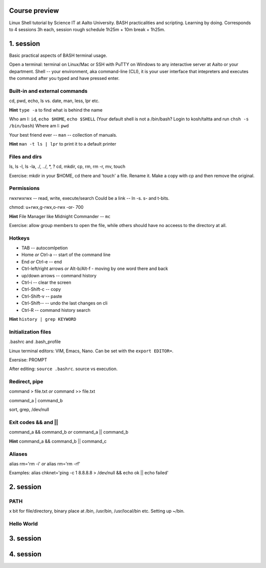Course preview
====
Linux Shell tutorial by Science IT at Aalto University.
BASH practicalities and scripting. Learning by doing.
Corresponds to 4 sessions 3h each, session rough schedule 1h25m + 10m break + 1h25m.

1. session
====
Basic practical aspects of BASH terminal usage.

Open a terminal: terminal on Linux/Mac or SSH with PuTTY on Windows to any interactive server at Aalto or your department. Shell -- your environment, aka command-line (CLI), it is your user interface that intepreters and executes the command after you typed and have pressed enter.

Built-in and external commands
----
cd, pwd, echo, ls vs. date, man, less, lpr etc. 

**Hint** ``type -a`` to find what is behind the name

Who am I: ``id``, ``echo $HOME``, ``echo $SHELL`` 
(Your default shell is not a /bin/bash? Login to kosh/taltta and run ``chsh -s /bin/bash``)
Where am I: ``pwd``

Your best friend ever -- ``man`` -- collection of manuals.

**Hint** ``man -t ls | lpr`` to print it to a default printer

Files and dirs
----
ls, ls -l, ls -la, ./, ../, *, ?
cd, mkdir, cp, rm, rm -r, mv, touch

Exercise: mkdir in your $HOME, cd there and 'touch' a file. Rename it. Make a copy with cp and then remove the original.

Permissions
----
rwxrwxrwx -- read, write, execute/search
Could be a link -- ln -s. s- and t-bits.

chmod: u+rwx,g-rwx,o-rwx -or- 700

**Hint** File Manager like Midnight Commander -- ``mc``

Exercise: allow group members to open the file, while others should have no acceess to the directory at all.

Hotkeys
----
- TAB -- autocomlpetion
- Home `or` Ctrl-a -- start of the command line
- End `or` Ctrl-e -- end
- Ctrl-left/right arrows `or` Alt-b/Alt-f  - moving by one word there and back
- up/down arrows -- command history
- Ctrl-i -- clear the screen
- Ctrl-Shift-c -- copy
- Ctrl-Shift-v -- paste
- Ctrl-Shift--  -- undo the last changes on cli
- Ctrl-R -- command history search

**Hint** ``history | grep KEYWORD``

Initialization files
----
.bashrc and .bash_profile

Linux terminal editors: VIM, Emacs, Nano. Can be set with the ``export EDITOR=``.

Exersise: PROMPT

After editing: ``source .bashrc``. source vs execution.

Redirect, pipe
----
command > file.txt *or* command >> file.txt

command_a | command_b

sort, grep, /dev/null

Exit codes && and ||
----
command_a && command_b *or* command_a || command_b 

**Hint** command_a && command_b || command_c

Aliases
----
alias rm='rm -i' *or* alias rm='rm -rf'

Examples: alias chknet='ping -c 1 8.8.8.8 > /dev/null && echo ok || echo failed'

2. session
====
PATH
----
x bit for file/directory, binary place at /bin, /usr/bin, /usr/local/bin etc. Setting up ~/bin.

Hello World
----




3. session
====

4. session
====
